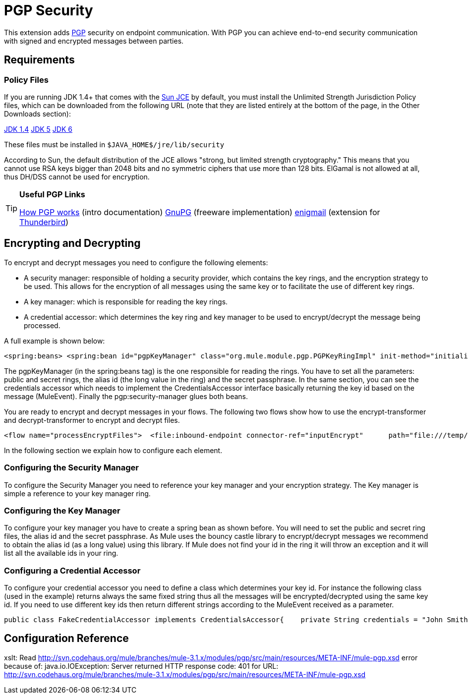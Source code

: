 = PGP Security

This extension adds http://www.pgpi.org/doc/pgpintro/[PGP] security on endpoint communication. With PGP you can achieve end-to-end security communication with signed and encrypted messages between parties.

== Requirements

=== Policy Files

If you are running JDK 1.4+ that comes with the http://java.sun.com/javase/technologies/security[Sun JCE] by default, you must install the Unlimited Strength Jurisdiction Policy files, which can be downloaded from the following URL (note that they are listed entirely at the bottom of the page, in the Other Downloads section):

http://java.sun.com/j2se/1.4/download.html[JDK 1.4]
http://java.sun.com/j2se/1.5.0/download.jsp[JDK 5]
http://java.sun.com/javase/downloads/index.jsp[JDK 6]

These files must be installed in `$JAVA_HOME$/jre/lib/security`

According to Sun, the default distribution of the JCE allows "strong, but limited strength cryptography." This means that you cannot use RSA keys bigger than 2048 bits and no symmetric ciphers that use more than 128 bits. ElGamal is not allowed at all, thus DH/DSS cannot be used for encryption.

[TIP]
====
*Useful PGP Links*

http://www.pgpi.org/doc/pgpintro/[How PGP works] (intro documentation)
http://www.gnupg.org/[GnuPG] (freeware implementation)
http://enigmail.mozdev.org/[enigmail] (extension for http://www.mozilla.org/products/thunderbird/[Thunderbird])
====

== Encrypting and Decrypting

To encrypt and decrypt messages you need to configure the following elements:

* A security manager: responsible of holding a security provider, which contains the key rings, and the encryption strategy to be used. This allows for the encryption of all messages using the same key or to facilitate the use of different key rings.
* A key manager: which is responsible for reading the key rings.
* A credential accessor: which determines the key ring and key manager to be used to encrypt/decrypt the message being processed.

A full example is shown below:

[source]
----
<spring:beans> <spring:bean id="pgpKeyManager" class="org.mule.module.pgp.PGPKeyRingImpl" init-method="initialise">                            <spring:property name="publicKeyRingFileName" value="pubring.gpg"/>     <spring:property name="secretKeyRingFileName" value="secring.gpg"/>     <spring:property name="secretAliasId" value="${public.KeyId.LongValue}"/>               <spring:property name="secretPassphrase" value="${secret.Passphrase}"/> </spring:bean>      <spring:bean id="credentialAccessor" class="com.somecompany.apps.AppCredentialAccessor">            <spring:property name="credentials" value="John Smith (TestingKey) &lt;john.smith@somecompany.com&gt;"/>        </spring:bean>  </spring:beans><pgp:security-manager>   <pgp:security-provider name="pgpSecurityProvider" keyManager-ref="pgpKeyManager"/>      <pgp:keybased-encryption-strategy        name="keyBasedEncryptionStrategy"       keyManager-ref="pgpKeyManager"      credentialsAccessor-ref="credentialAccessor"/></pgp:security-manager>
----

The pgpKeyManager (in the spring:beans tag) is the one responsible for reading the rings. You have to set all the parameters: public and secret rings, the alias id (the long value in the ring) and the secret passphrase. In the same section, you can see the credentials accessor which needs to implement the CredentialsAccessor interface basically returning the key id based on the message (MuleEvent). Finally the pgp:security-manager glues both beans.

You are ready to encrypt and decrypt messages in your flows. The following two flows show how to use the encrypt-transformer and decrypt-transformer to encrypt and decrypt files.

[source]
----
<flow name="processEncryptFiles">  <file:inbound-endpoint connector-ref="inputEncrypt"      path="file:///temp/fileInput" moveToDirectory="file:///temp/fileInputBackup"        moveToPattern="#[header:originalFilename].backup" transformer-refs="file2Bytes" />   <encrypt-transformer name="pgpEncrypt"       strategy-ref="keyBasedEncryptionStrategy" /> <file:outbound-endpoint connector-ref="output"       path="file:///temp/fileOutput" outputPattern="#[function:datestamp]-#[header:originalFilename]" /></flow><flow name="processDecryptFiles">   <file:inbound-endpoint connector-ref="inputDecrypt"      path="file:///temp/fileOutput" moveToDirectory="file:///temp/fileOutputEncrypted"       moveToPattern="#[header:originalFilename].backup" transformer-refs="file2Bytes" />   <decrypt-transformer name="pgpDecrypt"       strategy-ref="keyBasedEncryptionStrategy" /> <file:outbound-endpoint connector-ref="output"       path="file:///temp/fileOutputDecrypted" outputPattern="#[function:datestamp]-#[header:originalFilename]" /></flow>
----

In the following section we explain how to configure each element.

=== Configuring the Security Manager

To configure the Security Manager you need to reference your key manager and your encryption strategy. The Key manager is simple a reference to your key manager ring.

=== Configuring the Key Manager

To configure your key manager you have to create a spring bean as shown before. You will need to set the public and secret ring files, the alias id and the secret passphrase. As Mule uses the bouncy castle library to encrypt/decrypt messages we recommend to obtain the alias id (as a long value) using this library. If Mule does not find your id in the ring it will throw an exception and it will list all the available ids in your ring.

=== Configuring a Credential Accessor

To configure your credential accessor you need to define a class which determines your key id. For instance the following class (used in the example) returns always the same fixed string thus all the messages will be encrypted/decrypted using the same key id. If you need to use different key ids then return different strings according to the MuleEvent received as a parameter.

[source, java]
----
public class FakeCredentialAccessor implements CredentialsAccessor{    private String credentials = "John Smith (TestingKey) <john.smith@somecompany.com>";        public FakeCredentialAccessor()    {    }        public FakeCredentialAccessor(String string)    {        this.credentials = string;    }    public String getCredentials()    {        return credentials;    }    public void setCredentials(String credentials)    {        this.credentials = credentials;    }    public Object getCredentials(MuleEvent event)    {        return this.credentials;    }    public void setCredentials(MuleEvent event, Object credentials)    {        // dummy    }}
----

== Configuration Reference

xslt: Read http://svn.codehaus.org/mule/branches/mule-3.1.x/modules/pgp/src/main/resources/META-INF/mule-pgp.xsd error because of: java.io.IOException: Server returned HTTP response code: 401 for URL: http://svn.codehaus.org/mule/branches/mule-3.1.x/modules/pgp/src/main/resources/META-INF/mule-pgp.xsd
